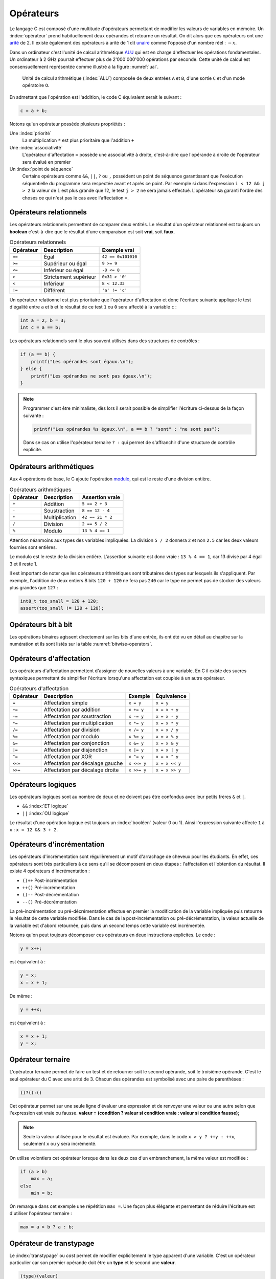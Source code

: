 ==========
Opérateurs
==========

.. index:: opérateur
.. index:: arité
.. index:: unaire

Le langage C est composé d'une multitude d'opérateurs permettant de modifier les valeurs de variables en mémoire. Un :index:`opérateur` prend habituellement deux opérandes et retourne un résultat. On dit alors que ces opérateurs ont une `arité <https://fr.wikipedia.org/wiki/Arit%C3%A9>`_ de 2. Il existe également des opérateurs à arité de 1 dit `unaire <https://fr.wikipedia.org/wiki/Op%C3%A9ration_unaire>`_ comme l'opposé d'un nombre réel : :math:`-x`.

.. index:: ALU

Dans un ordinateur c'est l'unité de calcul arithmétique `ALU <https://fr.wikipedia.org/wiki/Unit%C3%A9_arithm%C3%A9tique_et_logique>`_ qui est en charge d'effectuer les opérations fondamentales. Un ordinateur à 2 GHz pourrait effectuer plus de 2'000'000'000 opérations par seconde. Cette unité de calcul est consensuellement représentée comme illustré à la figure :numref:`ual`.

.. _ual:

.. figure:: ../../assets/figures/dist/processor/alu.*
    :alt: ALU

    Unité de calcul arithmétique (:index:`ALU`) composée de deux entrées ``A`` et ``B``, d'une sortie ``C`` et d'un mode opératoire ``O``.

En admettant que l'opération est l'addition, le code C équivalent serait le suivant :

.. code-block:: c

    c = a + b;

Notons qu'un opérateur possède plusieurs propriétés :

Une :index:`priorité`
    La multiplication ``*`` est plus prioritaire que l'addition ``+``

Une :index:`associativité`
    L'opérateur d'affectation ``=`` possède une associativité à droite, c'est-à-dire que l'opérande à droite de l'opérateur sera évalué en premier

Un :index:`point de séquence`
    Certains opérateurs comme ``&&``, ``||``, ``?`` ou ``,`` possèdent un point de séquence garantissant que l'exécution séquentielle du programme sera respectée avant et après ce point. Par exemple si dans l'expression ``i < 12 && j > 2`` la valeur de ``i`` est plus grande que 12, le test ``j > 2`` ne sera jamais effectué. L'opérateur ``&&`` garanti l'ordre des choses ce qui n'est pas le cas avec l'affectation ``=``.

Opérateurs relationnels
=======================

.. index:: opérateur relationnel

Les opérateurs relationnels permettent de comparer deux entités. Le résultat d'un opérateur relationnel est toujours un **boolean** c'est-à-dire que le résultat d'une comparaison est soit **vrai**, soit **faux**.

.. table:: Opérateurs relationnels

    =========  =====================  ==================
    Opérateur  Description            Exemple vrai
    =========  =====================  ==================
    ``==``     Égal                   ``42 == 0x101010``
    ``>=``     Supérieur ou égal      ``9 >= 9``
    ``<=``     Inférieur ou égal      ``-8 <= 8``
    ``>``      Strictement supérieur  ``0x31 > '0'``
    ``<``      Inférieur              ``8 < 12.33``
    ``!=``     Différent              ``'a' != 'c'``
    =========  =====================  ==================

Un opérateur relationnel est plus prioritaire que l'opérateur d'affectation et donc l'écriture suivante applique le test d'égalité entre ``a`` et ``b`` et le résultat de ce test ``1`` ou ``0`` sera affecté à la variable ``c`` :

.. code-block:: c

    int a = 2, b = 3;
    int c = a == b;

Les opérateurs relationnels sont le plus souvent utilisés dans des structures de contrôles :

.. code-block:: c

    if (a == b) {
        printf("Les opérandes sont égaux.\n");
    } else {
        printf("Les opérandes ne sont pas égaux.\n");
    }

.. note::

    Programmer c'est être minimaliste, dès lors il serait possible de simplifier l'écriture ci-dessus de la façon suivante :

    .. code-block:: c

        printf("Les opérandes %s égaux.\n", a == b ? "sont" : "ne sont pas");

    Dans se cas on utilise l'opérateur ternaire ``? :`` qui permet de s'affranchir d'une structure de contrôle explicite.

Opérateurs arithmétiques
========================

.. index:: modulo

Aux 4 opérations de base, le C ajoute l'opération `modulo <https://fr.wikipedia.org/wiki/Modulo_(op%C3%A9ration)>`__, qui est le reste d'une division entière.

.. table:: Opérateurs arithmétiques

    =========  =====================  ==================
    Opérateur  Description            Assertion vraie
    =========  =====================  ==================
    ``+``      Addition               ``5 == 2 + 3``
    ``-``      Soustraction           ``8 == 12 - 4``
    ``*``      Multiplication         ``42 == 21 * 2``
    ``/``      Division               ``2 == 5 / 2``
    ``%``      Modulo                 ``13 % 4 == 1``
    =========  =====================  ==================

Attention néanmoins aux types des variables impliquées. La division ``5 / 2`` donnera ``2`` et non ``2.5`` car les deux valeurs fournies sont entières.

Le modulo est le reste de la division entière. L'assertion suivante est donc vraie : ``13 % 4 == 1``, car 13 divisé par 4 égal 3 et il reste 1.

Il est important de noter que les opérateurs arithmétiques sont tributaires des types sur lesquels ils s'appliquent. Par exemple, l'addition de deux entiers 8 bits ``120 + 120`` ne fera pas ``240`` car le type ne permet pas de stocker des valeurs plus grandes que ``127`` :

.. code-block:: c

    int8_t too_small = 120 + 120;
    assert(too_small != 120 + 120);

Opérateurs bit à bit
====================

Les opérations binaires agissent directement sur les bits d'une entrée, ils ont été vu en détail au chapitre sur la numération et ils sont listés sur la table :numref:`bitwise-operators`.

Opérateurs d'affectation
========================

.. index:: sucre syntaxique

Les opérateurs d'affectation permettent d'assigner de nouvelles valeurs à une variable. En C il existe des sucres syntaxiques permettant de simplifier l'écriture lorsqu'une affectation est couplée à un autre opérateur.

.. table:: Opérateurs d'affectation

    =========  ===============================  ===========  ==============
    Opérateur  Description                      Exemple      Équivalence
    =========  ===============================  ===========  ==============
    ``=``      Affectation simple               ``x = y``    ``x = y``
    ``+=``     Affectation par addition         ``x += y``   ``x = x + y``
    ``-=``     Affectation par soustraction     ``x -= y``   ``x = x - y``
    ``*=``     Affectation par multiplication   ``x *= y``   ``x = x * y``
    ``/=``     Affectation par division         ``x /= y``   ``x = x / y``
    ``%=``     Affectation par modulo           ``x %= y``   ``x = x % y``
    ``&=``     Affectation par conjonction      ``x &= y``   ``x = x & y``
    ``|=``     Affectation par disjonction      ``x |= y``   ``x = x | y``
    ``^=``     Affectation par XOR              ``x ^= y``   ``x = x ^ y``
    ``<<=``    Affectation par décalage gauche  ``x <<= y``  ``x = x << y``
    ``>>=``    Affectation par décalage droite  ``x >>= y``  ``x = x >> y``
    =========  ===============================  ===========  ==============

Opérateurs logiques
===================

Les opérateurs logiques sont au nombre de deux et ne doivent pas être confondus avec leur petits frères ``&`` et ``|``.

- ``&&`` :index:`ET logique`
- ``||`` :index:`OU logique`

Le résultat d'une opération logique est toujours un :index:`booléen` (valeur 0 ou 1). Ainsi l'expression suivante affecte ``1`` à ``x`` : ``x = 12 && 3 + 2``.

Opérateurs d'incrémentation
===========================

Les opérateurs d'incrémentation sont régulièrement un motif d'arrachage de cheveux pour les étudiants. En effet, ces opérateurs sont très particuliers à ce sens qu'il se décomposent en deux étapes : l'affectation et l'obtention du résultat. Il existe 4 opérateurs d'incrémentation :

- ``()++`` Post-incrémentation
- ``++()`` Pré-incrémentation
- ``()--`` Post-décrémentation
- ``--()`` Pré-décrémentation

La pré-incrémentation ou pré-décrémentation effectue en premier la modification de la variable impliquée puis retourne le résultat de cette variable modifiée. Dans le cas de la post-incrémentation ou pré-décrémentation, la valeur actuelle de la variable est d'abord retournée, puis dans un second temps cette variable est incrémentée.

Notons qu'on peut toujours décomposer ces opérateurs en deux instructions explicites. Le code :

.. code-block:: c

    y = x++;

est équivalent à :

.. code-block:: c

    y = x;
    x = x + 1;

De même :

.. code-block:: c

    y = ++x;

est équivalent à :

.. code-block:: c

    x = x + 1;
    y = x;

Opérateur ternaire
==================

L'opérateur ternaire permet de faire un test et de retourner soit le second opérande, soit le troisième opérande. C'est le seul opérateur du C avec une arité de 3. Chacun des opérandes est symbolisé avec une paire de parenthèses :

.. code-block:: c

    ()?():()

Cet opérateur permet sur une seule ligne d'évaluer une expression et de renvoyer une valeur ou une autre selon que l'expression est vraie ou fausse. **valeur = (condition ? valeur si condition vraie : valeur si condition fausse);**

.. note::

    Seule la valeur utilisée pour le résultat est évaluée. Par exemple, dans le code ``x > y ? ++y : ++x``, seulement ``x`` ou ``y`` sera incrémenté.

On utilise volontiers cet opérateur lorsque dans les deux cas d'un embranchement, la même valeur est modifiée :

.. code-block:: c

    if (a > b)
        max = a;
    else
        min = b;

On remarque dans cet exemple une répétition ``max =``. Une façon plus élégante et permettant de réduire l'écriture est d'utiliser l'opérateur ternaire :

.. code-block:: c

    max = a > b ? a : b;

Opérateur de transtypage
========================

.. index:: cast

Le :index:`transtypage` ou *cast* permet de modifier explicitement le type apparent d'une variable. C'est un opérateur particulier car son premier opérande doit être un **type** et le second une **valeur**.

.. code-block:: c

    (type)(valeur)

Dans l'exemple suivant, le résultat de la division est un entier car la promotion implicite de type reste un entier ``int``. La valeur ``c`` vaudra donc le résultat de la division entière alors que dans le second cas, ``b`` est *casté* en un ``double`` ce qui force une division en virgule flottante.

.. code-block:: c

    int a = 5, b = 2;
    double c = a / b;
    double d = a / (double)(b);
    assert(c == 2.0 && d == 2.5);

Opérateur séquentiel
====================

L'opérateur séquentiel (*comma operator*) permet l'exécution ordonnée d'opérations, et retourne la dernière valeur. Son utilisation est couramment limitée soit aux déclarations de variables, soit au boucles ``for``:

.. code-block:: c

    for (size_t i = 0, j = 10; i != j; i++, j--) { /* ... */ }

Dans le cas ci-dessus, il n'est pas possible de séparer les instructions ``i++`` et ``j--`` par un point virgule, l'opérateur virgule permet alors de combiner plusieurs instructions en une seule.

Une particularité de cet opérateur est que seule la dernière valeur est retournée :

.. code-block:: c

    assert(3 == (1, 2, 3))

L'opérateur agit également comme un :ref:`Point de séquence <sequence_point>`, c'est-à-dire que l'ordre des étapes est respecté.

.. exercise:: Opérateur séquentiel

    Que sera-t-il affiché à l'écran ?

    .. code-block:: c

        int i = 0;
        printf("%d", (++i, i++, ++i));

Opérateur sizeof
================

.. index:: sizeof

Cet opérateur est *unaire* et retourne la taille en **byte** de la variable ou du type passé en argument. Il n'existe pas de symbole particulier et son usage est très similaire à l'appel d'une fonction :

.. code-block:: c

    int32_t foo = 42;
    assert(sizeof(foo) == 4);
    assert(sizeof(int64_t) == 64 / 8);

L'opérateur ``sizeof`` est très utile durant le débogage pour connaître la taille en mémoire d'une variable ou celle d'un type. On l'utilise en pratique pour connaître la taille d'un tableau lors d'une boucle itérative :

.. code-block:: c

    int32_t array[128];
    for (int i = 0; i < sizeof(array) / sizeof(array[0]); i++) {
       array[i] = i * 10;
    }

Dans l'exemple ci-dessus, ``sizeof(array)`` retourne la taille de l'espace mémoire occupé par le tableau ``array``, soit :math:`128 \cdot 4` bytes. Pour obtenir le nombre d'éléments dans le tableau, il faut alors diviser ce résultat par la taille effective de chaque élément du tableau. L'élément ``array[0]`` est donc un ``int32_t`` et sa taille vaut donc 4 bytes.

.. note::

    Dans l'exemple ci-dessus, il est possible de s'affranchir de la taille effective du tableau en utilisant une sentinelle. Si le dernier élément du tableau à une valeur particulière et que le reste est initialisé à zéro, il suffit de parcourir le tableau jusqu'à cette valeur :

    .. code-block:: c

        int32_t array[128] = { [127]=-1 };
        int i = 0;
        while (array[i] != -1) {
            array[i++] = i * 10;
        }

    Cette écriture reste malgré tout très mauvaise car le tableau de 128 éléments doit être initialisé à priori ce qui mène aux mêmes performances. D'autre part l'histoire racontée par le développeur est moins claire que la première implémentation.

.. _precedence:

Priorité des opérateurs
=======================

.. index:: précédence
.. index:: priorité des opérateurs

La **précédence** est un anglicisme de *precedence* (priorité) qui concerne la priorité des opérateurs, ou l'ordre dans lequel les opérateurs sont exécutés. Chacun connaît la priorité des quatre opérateurs de base (``+``, ``-``, ``*``, ``/``), mais le C et ses nombreux opérateurs sont bien plus complexes.

La table suivante indique les règles à suivre pour les précédences des opérateurs en C.
La précédence

.. table:: Priorité des opérateurs

    +----------+-----------------------+--------------------------------------------+-----------------+
    | Priorité | Opérateur             | Description                                | Associativité   |
    +==========+=======================+============================================+=================+
    | 1        | ``++``, ``--``        | Postfix incréments/décréments              | Gauche à Droite |
    |          +-----------------------+--------------------------------------------+                 |
    |          | ``()``                | Appel de fonction                          |                 |
    |          +-----------------------+--------------------------------------------+                 |
    |          | ``[]``                | Indexage des tableaux                      |                 |
    |          +-----------------------+--------------------------------------------+                 |
    |          | ``.``                 | Élément d'une structure                    |                 |
    |          +-----------------------+--------------------------------------------+                 |
    |          | ``->``                | Élément d'une structure                    |                 |
    +----------+-----------------------+--------------------------------------------+-----------------+
    | 2        | ``++``, ``--``        | Préfixe incréments/décréments              | Droite à Gauche |
    |          +-----------------------+--------------------------------------------+                 |
    |          | ``+``, ``-``          | Signe                                      |                 |
    |          +-----------------------+--------------------------------------------+                 |
    |          | ``!``, ``~``          | NON logique et NON binaire                 |                 |
    |          +-----------------------+--------------------------------------------+                 |
    |          | ``(type)``            | Cast (Transtypage)                         |                 |
    |          +-----------------------+--------------------------------------------+                 |
    |          | ``*``                 | Indirection, déréférencement               |                 |
    |          +-----------------------+--------------------------------------------+                 |
    |          | ``&``                 | Adresse de...                              |                 |
    |          +-----------------------+--------------------------------------------+                 |
    |          | ``sizeof``            | Taille de...                               |                 |
    +----------+-----------------------+--------------------------------------------+-----------------+
    | 3        | ``*``, ``/``, ``%``   | Multiplication, Division, Mod              | Gauche à Droite |
    +----------+-----------------------+--------------------------------------------+                 |
    | 4        | ``+``, ``-``          | Addition, soustraction                     |                 |
    +----------+-----------------------+--------------------------------------------+                 |
    | 5        | ``<<``, ``>>``        | Décalages binaires                         |                 |
    +----------+-----------------------+--------------------------------------------+                 |
    | 6        | ``<``, ``<=``         | Comparaison plus petit que                 |                 |
    |          +-----------------------+--------------------------------------------+                 |
    |          | ``>``, ``>=``         | Comparaison plus grand que                 |                 |
    +----------+-----------------------+--------------------------------------------+                 |
    | 7        | ``==``, ``!=``        | Égalité, non égalité                       |                 |
    +----------+-----------------------+--------------------------------------------+                 |
    | 8        | ``&``                 | ET binaire                                 |                 |
    +----------+-----------------------+--------------------------------------------+                 |
    | 9        | ``^``                 | OU exclusif binaire                        |                 |
    +----------+-----------------------+--------------------------------------------+                 |
    | 10       | ``|``                 | OU inclusif binaire                        |                 |
    +----------+-----------------------+--------------------------------------------+                 |
    | 11       | ``&&``                | ET logique                                 |                 |
    +----------+-----------------------+--------------------------------------------+                 |
    | 12       | ``||``                | OU logique                                 |                 |
    +----------+-----------------------+--------------------------------------------+-----------------+
    | 13       | ``?:``                | Opérateur ternaire                         | Droite à Gauche |
    +----------+-----------------------+--------------------------------------------+                 |
    | 14       | ``=``                 | Assignation simple                         |                 |
    |          +-----------------------+--------------------------------------------+                 |
    |          | ``+=``, ``-=``        | Assignation par somme/diff                 |                 |
    |          +-----------------------+--------------------------------------------+                 |
    |          | ``*=``, ``/=``, ``%=``| Assignation par produit/quotient/modulo    |                 |
    |          +-----------------------+--------------------------------------------+                 |
    |          | ``<<=``, ``>>=``      | Assignation par décalage binaire           |                 |
    +----------+-----------------------+--------------------------------------------+-----------------+
    | 15       | ``,``                 | Virgule                                    | Gauche à Droite |
    +----------+-----------------------+--------------------------------------------+-----------------+

Considérons l'exemple suivant :

.. code-block:: c

    int i[2] = {10, 20};
    int y = 3;

    x = 5 + 23 + 34 / ++i[0] & 0xFF << y;

Selon la précédence de chaque opérateur ainsi que son associativité on a :

.. code-block:: text

    []  1
    ++  2
    /   3
    +   4
    +   4
    <<  5
    &   8
    =   14

L'écriture en notation polonaise inversée donnerait alors

.. code-block:: text

    34, i, 0, [], ++,  /, 5, 23, +, +, 0xFF, y, <<, &, x, =

Associativité
-------------

.. index:: associativité

L'associativité des opérateurs (`operator associativity <https://en.wikipedia.org/wiki/Operator_associativity>`__) décrit la manière dont sont évaluées les expressions.

Une associativité à gauche pour l'opérateur ``~`` signifie que l'expression ``a ~ b ~ c`` sera évaluée ``((a) ~ b) ~ c`` alors qu'une associativité à droite sera ``a ~ (b ~ (c))``.

Note qu'il ne faut pas confondre l'associativité *évaluée de gauche à droite* qui est une associativité à *gauche*.

Représentation mémoire des types de données
-------------------------------------------

Nous avons vu au chapitre sur les types de données que les types C
définis par défaut sont représentés en mémoire sur 1, 2, 4 ou 8 octets.
On comprend aisément que plus cette taille est importante, plus on gagne
en précision ou en grandeur représentable. La promotion numérique régit
les conversions effectuées implicitement par le langage C lorsqu'on
convertit une donnée d'un type vers un autre. Cette promotion tend à
conserver le maximum de précision lorsqu'on effectue des calculs entre
types différents (ex : l'addition d'un ``int`` avec un ``double`` donne un
type ``double``). Voici les règles de base :

- les opérateurs ne peuvent agir que sur des types identiques ;
- quand les types sont différents, il y a conversion automatique vers le type ayant le plus grand pouvoir de représentation ;
- les conversions ne sont faites qu'au fur et à mesure des besoins.

La **promotion** est l'action de promouvoir un type de donnée en un autre type de donnée plus général. On parle de promotion implicite des entiers lorsqu'un type est promu en un type plus grand automatiquement par le compilateur.

Valeurs gauches
===============

.. index:: lvalue

Une :index:`valeur gauche` (``lvalue``) est une particularité de certains langages de programmation qui définissent ce qui peut se trouver à gauche d'une affectation. Ainsi dans ``x = y``, ``x`` est une valeur gauche. Néanmoins, l'expression ``x = y`` est aussi une valeur gauche :

.. code-block:: c

    int x, y, z;

    x = y = z;    // (1)
    (x = y) = z;  // (2)

1. L'associativité de ``=`` est à droite donc cette expression est équivalente à ``x = (y = (z))`` qui évite toute ambiguïté.
2. En forçant l'associativité à gauche, on essaie d'assigner ``z`` à une *lvalue* et le compilateur s'en plaint :

   .. code-block:: text

       4:8: error: lvalue required as left operand of assignment
         (x = y) = z;
                 ^

Voici quelques exemples de valeurs gauches :

- ``x /= y``
- ``++x``
- ``(x ? y : z)``

Optimisation
============

.. index:: -O2

Le compilateur est en règle général plus malin que le développeur. L'optimiseur de code (lorsque compilé avec ``-O2`` sous ``gcc``), va regrouper certaines instructions, modifier l'ordre de certaines déclarations pour réduire soit l'empreinte mémoire du code, soit accélérer son exécution.

Ainsi l'expression suivante, ne sera pas calculée à l'exécution, mais à la compilation :

.. code-block:: c

    int num = (4 + 7 * 10) >> 2;

De même que ce test n'effectuera pas une division, mais testera simplement le dernier bit de ``a``:

.. code-block:: c

    if (a % 2) {
        puts("Pair");
    } else {
        puts("Impair");
    }

----

.. exercise:: Masque binaire

    Soit les déclarations suivantes :

    .. code-block:: c

        char m, n = 2, d = 0x55, e = 0xAA;

    Représenter en binaire et en hexadécimal la valeur de tous les bits de la variable ``m`` après exécution de chacune des instructions suivantes :

    #. :code:`m = 1 << n;`
    #. :code:`m = ~1 << n;`
    #. :code:`m = ~(1 << n);`
    #. :code:`m = d | (1 << n);`
    #. :code:`m = e | (1 << n);`
    #. :code:`m = d ^ (1 << n);`
    #. :code:`m = e ^ (1 << n);`
    #. :code:`m = d & ~(1 << n);`
    #. :code:`m = e & ~(1 << n);`

.. exercise:: Registre système

    Pour programmer les registres 16-bits d'un composant électronique chargé de gérer des sorties tout ou rien, on doit être capable d'effectuer les opérations suivantes :

    - mettre à 1 le bit numéro ``n``, ``n`` étant un entier entre 0 et 15;
    - mettre à 0 le bit numéro ``n``, ``n`` étant un entier entre 0 et 15;
    - inverser le bit numéro ``n``, ``n`` étant un entier entre 0 et 15;

    Pour des questions d'efficacité, ces opérations ne doivent utiliser que les opérateurs bit à bit ou décalage. On appelle ``r0`` la variable désignant le registre en mémoire et ``n`` la variable contenant le numéro du bit à modifier. Écrivez les expressions permettant d'effectuer les opérations demandées.

.. exercise:: Recherche d'expressions

    Considérant les déclarations suivantes :

    .. code-block:: c

        float a, b;
        int m, n;

    Traduire en C les expressions mathématiques ci-dessous; pour chacune, proposer plusieurs écritures différentes lorsque c'est possible. Le symbole :math:`\leftarrow` signifie *assignation*

    #. :math:`n \leftarrow 8 \cdot n`
    #. :math:`a \leftarrow a + 2`
    #. :math:`n \leftarrow \left\{\begin{array}{lr}m & : m > 0\\ 0 & : \text{sinon}\end{array}\right.`
    #. :math:`a \leftarrow n`
    #. :math:`n \leftarrow \left\{\begin{array}{lr}0 & : m~\text{pair}\\ 1 & : m~\text{impair}\end{array}\right.`
    #. :math:`n \leftarrow \left\{\begin{array}{lr}1 & : m~\text{pair}\\ 0 & : m~\text{impair}\end{array}\right.`
    #. :math:`m \leftarrow 2\cdot m + 2\cdot n`
    #. :math:`n \leftarrow n + 1`
    #. :math:`a \leftarrow \left\{\begin{array}{lr}-a & : b < 0\\ a & : \text{sinon}\end{array}\right.`
    #. :math:`n \leftarrow \text{la valeur des 4 bits de poids faible de}~n`

.. exercise:: Nombres narcissiques

    Un nombre narcissique ou `nombre d'Amstrong <https://fr.wikipedia.org/wiki/Nombre_narcissique>`__ est  un entier naturel ``n`` non nul qui est égal à la somme des puissances ``p``-ièmes de ses chiffres en base dix, où ``p`` désigne le nombre de chiffres de ``n``:

    .. math::

        n=\sum_{k=0}^{p-1}x_k10^k=\sum_{k=0}^{p-1}(x_k)^p\quad\text{avec}\quad x_k\in\{0,\ldots,9\}\quad\text{et}\quad x_{p-1}\ne 0

    Par exemple :

    - ``9`` est un nombre narcissique, car :math:`9 = 9^1 = 9`
    - ``153`` est un nombre narcissique, car :math:`153 = 1^3 + 5^3 + 3^3 = 1 + 125 + 27 = 153`
    - ``10`` n'est pas un nombre narcissique, car :math:`10 \ne 1^2 + 0^2 = 1`

    Implanter un programme permettant de vérifier si un nombre d'entrées est narcissique ou non. L'exécution est la suivante :

    .. code-block::

        $ ./armstrong 153
        1

        $ ./armstrong 154
        0
